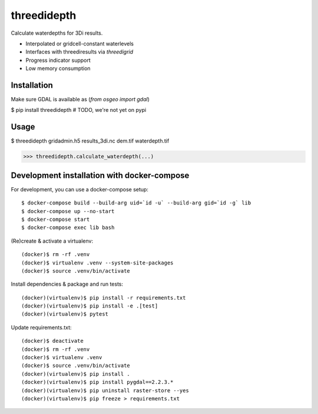 threedidepth
============

Calculate waterdepths for 3Di results.

* Interpolated or gridcell-constant waterlevels
* Interfaces with threediresults via `threedigrid`
* Progress indicator support
* Low memory consumption


Installation
------------

Make sure GDAL is available as (`from osgeo import gdal`)

$ pip install threedidepth  # TODO, we're not yet on pypi


Usage
-----

$ threedidepth gridadmin.h5 results_3di.nc dem.tif waterdepth.tif

>>> threedidepth.calculate_waterdepth(...)


Development installation with docker-compose
--------------------------------------------

For development, you can use a docker-compose setup::

    $ docker-compose build --build-arg uid=`id -u` --build-arg gid=`id -g` lib
    $ docker-compose up --no-start
    $ docker-compose start
    $ docker-compose exec lib bash

(Re)create & activate a virtualenv::

    (docker)$ rm -rf .venv
    (docker)$ virtualenv .venv --system-site-packages
    (docker)$ source .venv/bin/activate

Install dependencies & package and run tests::

    (docker)(virtualenv)$ pip install -r requirements.txt
    (docker)(virtualenv)$ pip install -e .[test]
    (docker)(virtualenv)$ pytest

Update requirements.txt::
    
    (docker)$ deactivate
    (docker)$ rm -rf .venv
    (docker)$ virtualenv .venv
    (docker)$ source .venv/bin/activate
    (docker)(virtualenv)$ pip install .
    (docker)(virtualenv)$ pip install pygdal==2.2.3.*
    (docker)(virtualenv)$ pip uninstall raster-store --yes
    (docker)(virtualenv)$ pip freeze > requirements.txt


